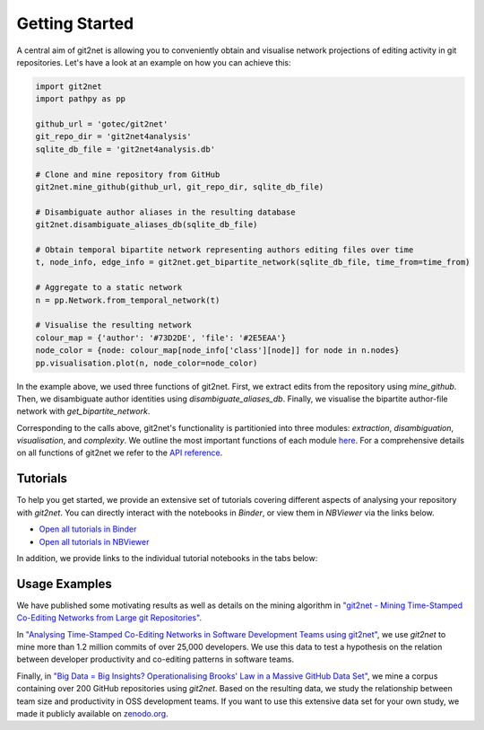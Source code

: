 ===============
Getting Started
===============

A central aim of git2net is allowing you to conveniently obtain and visualise network projections of editing activity in git repositories.
Let's have a look at an example on how you can achieve this:

.. sourcecode:: python

    import git2net
    import pathpy as pp
    
    github_url = 'gotec/git2net'
    git_repo_dir = 'git2net4analysis'
    sqlite_db_file = 'git2net4analysis.db'
    
    # Clone and mine repository from GitHub
    git2net.mine_github(github_url, git_repo_dir, sqlite_db_file)
    
    # Disambiguate author aliases in the resulting database
    git2net.disambiguate_aliases_db(sqlite_db_file)
    
    # Obtain temporal bipartite network representing authors editing files over time
    t, node_info, edge_info = git2net.get_bipartite_network(sqlite_db_file, time_from=time_from)
    
    # Aggregate to a static network
    n = pp.Network.from_temporal_network(t)
    
    # Visualise the resulting network
    colour_map = {'author': '#73D2DE', 'file': '#2E5EAA'}
    node_color = {node: colour_map[node_info['class'][node]] for node in n.nodes}
    pp.visualisation.plot(n, node_color=node_color)
    
In the example above, we used three functions of git2net.
First, we extract edits from the repository using `mine_github`.
Then, we disambiguate author identities using `disambiguate_aliases_db`.
Finally, we visualise the bipartite author-file network with `get_bipartite_network`.

Corresponding to the calls above, git2net's functionality is partitionied into three modules: `extraction`, `disambiguation`, `visualisation`, and `complexity`.
We outline the most important functions of each module `here <https://git2net.readthedocs.io/en/latest/modules.html>`_.
For a comprehensive details on all functions of git2net we refer to the `API reference <https://git2net.readthedocs.io/en/latest/api_reference.html>`_.


---------
Tutorials
---------

To help you get started, we provide an extensive set of tutorials covering different aspects of analysing your repository with `git2net`.
You can directly interact with the notebooks in *Binder*, or view them in *NBViewer* via the links below.

* `Open all tutorials in Binder <https://mybinder.org/v2/gh/gotec/git2net-tutorials/HEAD>`_
* `Open all tutorials in NBViewer <https://nbviewer.org/github/gotec/git2net-tutorials/tree/main/>`_

In addition, we provide links to the individual tutorial notebooks in the tabs below:

.. tabs::

   .. tab:: Cloning
      
      We show how to clone and prepare a git repository for analysis with git2net.
      
      * `Open the cloning tutorial in Binder <https://mybinder.org/v2/gh/gotec/git2net-tutorials/HEAD?labpath=1_Cloning_Git_Repositories.ipynb>`_
      * `Open the cloning tutorial in Google Colab <https://colab.research.google.com/github/gotec/git2net-tutorials/blob/master/1_Cloning_Git_Repositories.ipynb>`_
      * `Open the cloning tutorial in NBViewer <https://nbviewer.org/github/gotec/git2net-tutorials/tree/main/1_Cloning_Git_Repositories.ipynb>`_
        
   .. tab:: Mining
   
      We introduce the mining options git2net provides and discuss the resulting SQLite database.
      
      * `Open the mining tutoral in Binder <https://mybinder.org/v2/gh/gotec/git2net-tutorials/HEAD?labpath=2_Mining_Git_Repositories.ipynb>`_
      * `Open the mining tutoral in Google Colab <https://colab.research.google.com/github/gotec/git2net-tutorials/blob/master/2_Mining_Git_Repositories.ipynb>`_
      * `Open the mining tutoral in NBViewer <https://nbviewer.org/github/gotec/git2net-tutorials/tree/main/2_Mining_Git_Repositories.ipynb>`_
   
   .. tab:: Disambiguation
   
      We explain how you can use git2net to disambiguate author aliases in a mined repository using `gambit <https://github.com/gotec/gambit>`_.
      
      * `Open the dismabiguation tutorial in Binder <https://mybinder.org/v2/gh/gotec/git2net-tutorials/HEAD?labpath=3_Author_Disambiguation.ipynb>`_
      * `Open the dismabiguation tutorial in Google Colab <https://colab.research.google.com/github/gotec/git2net-tutorials/blob/master/3_Author_Disambiguation.ipynb>`_
      * `Open the dismabiguation tutorial in NBViewer <https://nbviewer.org/github/gotec/git2net-tutorials/tree/main/3_Author_Disambiguation.ipynb>`_
        
   .. tab:: Networks
   
      We show how you can use git2net to generate various network projects of the edits in a mined repository.
      
      * `Open the network analysis tutorial in Binder <https://mybinder.org/v2/gh/gotec/git2net-tutorials/HEAD?labpath=4_Network_Analysis.ipynb>`_
      * `Open the network analysis tutorial in Google Colab <https://colab.research.google.com/github/gotec/git2net-tutorials/blob/master/4_Network_Analysis.ipynb>`_
      * `Open the network analysis tutorial in NBViewer <https://nbviewer.org/github/gotec/git2net-tutorials/tree/main/4_Network_Analysis.ipynb>`_
        
   .. tab:: Database
   
      We show how you can the database mined by git2net to answer elaborate questions on the activity in git repositories.
      
      * `Open the database analysis tutorial in Binder <https://mybinder.org/v2/gh/gotec/git2net-tutorials/HEAD?labpath=5_Database_Analysis.ipynb>`_
      * `Open the database analysis tutorial in Google Colab <https://colab.research.google.com/github/gotec/git2net-tutorials/blob/master/5_Database_Analysis.ipynb>`_
      * `Open the database analysis tutorial in NBViewer <https://nbviewer.org/github/gotec/git2net-tutorials/tree/main/5_Database_Analysis.ipynb>`_

   .. tab:: Complexity
   
      We show how you can use git2net to compute changes in files' complexity which can be used as a proxy for productivity.
      
      * `Open the database analysis tutorial in Binder <https://mybinder.org/v2/gh/gotec/git2net-tutorials/HEAD?labpath=6_Computing_Complexities.ipynb>`_
      * `Open the database analysis tutorial in Google Colab <https://colab.research.google.com/github/gotec/git2net-tutorials/blob/master/6_Computing_Complexities.ipynb>`_
      * `Open the database analysis tutorial in NBViewer <https://nbviewer.org/github/gotec/git2net-tutorials/tree/main/6_Computing_Complexities.ipynb>`_


--------------
Usage Examples
--------------

We have published some motivating results as well as details on the mining algorithm in `"git2net - Mining Time-Stamped Co-Editing Networks from Large git Repositories" <https://dl.acm.org/doi/10.1109/MSR.2019.00070>`_.

In `"Analysing Time-Stamped Co-Editing Networks in Software Development Teams using git2net" <https://link.springer.com/article/10.1007/s10664-020-09928-2>`_, we use `git2net` to mine more than 1.2 million commits of over 25,000 developers. We use this data to test a hypothesis on the relation between developer productivity and co-editing patterns in software teams.

Finally, in `"Big Data = Big Insights? Operationalising Brooks' Law in a Massive GitHub Data Set" <https://arxiv.org/abs/2201.04588>`_, we mine a corpus containing over 200 GitHub repositories using `git2net`. Based on the resulting data, we study the relationship between team size and productivity in OSS development teams. If you want to use this extensive data set for your own study, we made it publicly available on `zenodo.org <https://doi.org/10.5281/zenodo.5294965>`_.
